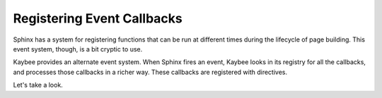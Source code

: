 ===========================
Registering Event Callbacks
===========================

Sphinx has a system for registering functions that can be run at different
times during the lifecycle of page building. This event system, though, is a
bit cryptic to use.

Kaybee provides an alternate event system. When Sphinx fires an event, Kaybee
looks in its registry for all the callbacks, and processes those callbacks in
a richer way. These callbacks are registered with directives.

Let's take a look.
